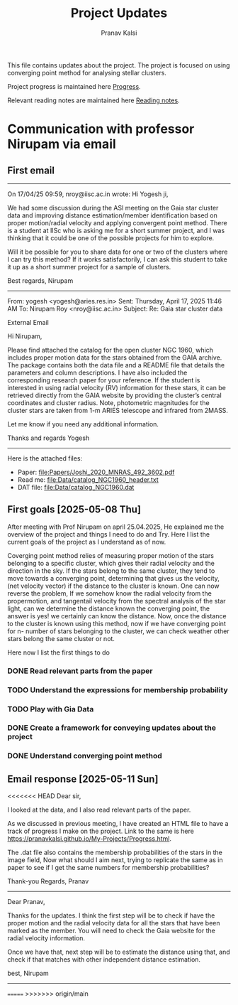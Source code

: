 #+title: Project Updates
#+author:Pranav Kalsi
#+Bibliography: Papers/biblio.bib
#+OPTIONS: toc:nil
This file contains updates about the project.
The project is focused on using converging point method for analysing stellar clusters.

Project progress is maintained here [[file:Progress.org][Progress]].

Relevant reading notes are maintained here [[file:Project_reading.org][Reading notes]].


* Communication with professor Nirupam via email
** First email
------------------------------------------------------------------------------------------------------------------------------------------------------------------
On 17/04/25 09:59, nroy@iisc.ac.in wrote:
Hi Yogesh ji,

We had some discussion during the ASI meeting on the Gaia star cluster data and improving distance estimation/member identification based on proper motion/radial velocity and applying convergent point method. There is a student at IISc who is asking me for a short summer project, and I was thinking that it could be one of the possible projects for him to explore.

Will it be possible for you to share data for one or two of the clusters where I can try this method? If it works satisfactorily, I can ask this student to take it up as a short summer project for a sample of clusters.

Best regards,
Nirupam

-------------------------------------------------------------------------------------------------------------------------------------------------------------------
From: yogesh <yogesh@aries.res.in>
Sent: Thursday, April 17, 2025 11:46 AM
To: Nirupam Roy <nroy@iisc.ac.in>
Subject: Re: Gaia star cluster data

External Email

Hi Nirupam,



Please find attached the catalog for the open cluster NGC 1960, which includes proper motion data for the stars obtained from the GAIA archive. The package contains both the data file and a README file that details the parameters and column descriptions. I have also included the corresponding research paper for your reference. If the student is interested in using radial velocity (RV) information for these stars, it can be retrieved directly from the GAIA website by providing the cluster’s central coordinates and cluster radius. Note, photometric magnitudes for the cluster stars are taken from 1-m ARIES telescope and infrared from 2MASS.



Let me know if you need any additional information.

Thanks and regards
Yogesh
-------------------------------------------------------------------------------------------------------------------------------------------------------------------


Here is the attached files:
- Paper: [[file:Papers/Joshi_2020_MNRAS_492_3602.pdf]] 
- Read me: [[file:Data/catalog_NGC1960_header.txt]] 
- DAT file: [[file:Data/catalog_NGC1960.dat]] 
** First goals [2025-05-08 Thu]
After meeting with Prof Nirupam on april 25.04.2025,
He explained me the overview of the project and things I need to do and Try.
Here I list the current goals of the project as I understand as of now.

Coverging point method relies of measuring proper motion of the stars belonging to a specific cluster, which gives their radial velocity and the direction in the sky. If the stars belong to the same cluster, they tend to move towards a converging point, determining that gives us the velocity, (net velocity vector) if the distance to the cluster is known.
One can now reverse the problem, If we somehow know the radial velocity from the propermotion, and tangentail velocity from the spectral analysis of the star light, can we determine the distance known the converging point,
the answer is yes! we certainly can know the distance.
Now, once the distance to the cluster is known using this method,
now if we have converging point for n- number of stars belonging to the cluster, we can check weather other stars belong the same cluster or not.

Here now I list the first things to do
*** DONE Read relevant parts from the paper
*** TODO Understand the expressions for membership probability 
*** TODO Play with Gia Data
*** DONE Create a framework for conveying updates about the project
*** DONE Understand converging point method
** Email response [2025-05-11 Sun]
<<<<<<< HEAD
Dear sir,

I looked at the data, and I also read relevant parts of the paper.

As we discussed in previous meeting, I have created an HTML file to have a track of progress I make on the project. Link to the same is here  https://pranavkalsi.github.io/My-Projects/Progress.html.

The .dat file also contains the membership probabilities of the stars in the image field,
Now what should I aim next, trying to replicate the same as in paper to see if I get the same numbers for membership probabilities?

Thank-you
Regards,
Pranav
--------------------------------------------------------------------------------------------------------------
Dear Pranav,

Thanks for the updates. I think the first step will be to check if have the proper motion and the radial velocity data for all the stars that have been marked as the member. You will need to check the Gaia website for the radial velocity information.

Once we have that, next step will be to estimate the distance using that, and check if that matches with other independent distance estimation.

best,
Nirupam
--------------------------------------------------------------------------------------------------------------
=======
>>>>>>> origin/main
